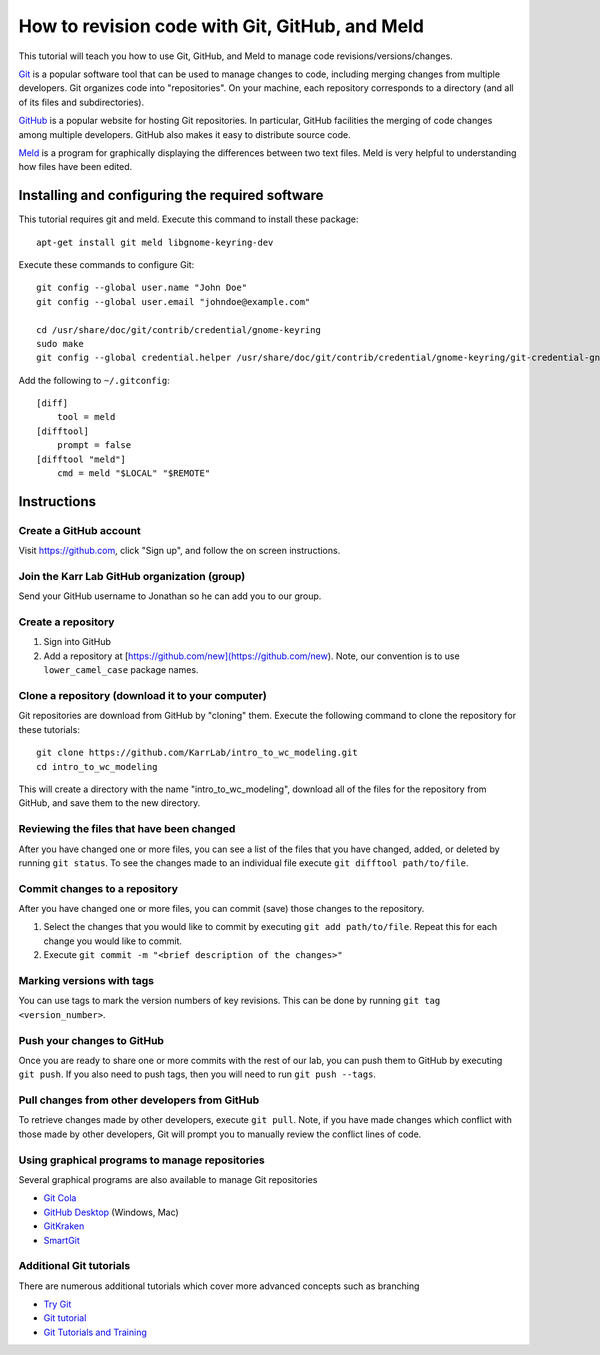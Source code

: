 .. _code_revisioning:

How to revision code with Git, GitHub, and Meld
===============================================

This tutorial will teach you how to use Git, GitHub, and Meld to manage code revisions/versions/changes.

`Git <https://git-scm.com>`_ is a popular software tool that can be used to manage changes to code, including merging changes from multiple developers. Git organizes code into "repositories". On your machine, each repository corresponds to a directory (and all of its files and subdirectories).

`GitHub <https://github.com>`_ is a popular website for hosting Git repositories. In particular, GitHub facilities the merging of code changes among multiple developers. GitHub also makes it easy to distribute source code.

`Meld <http://meldmerge.org>`_ is a program for graphically displaying the differences between two text files. Meld is very helpful to understanding how files have been edited.

Installing and configuring the required software
--------------------------------------------------
This tutorial requires git and meld. Execute this command to install these package::

    apt-get install git meld libgnome-keyring-dev

Execute these commands to configure Git::

    git config --global user.name "John Doe"
    git config --global user.email "johndoe@example.com"

    cd /usr/share/doc/git/contrib/credential/gnome-keyring
    sudo make
    git config --global credential.helper /usr/share/doc/git/contrib/credential/gnome-keyring/git-credential-gnome-keyring

Add the following to ``~/.gitconfig``::

    [diff]
        tool = meld
    [difftool]
        prompt = false
    [difftool "meld"]
        cmd = meld "$LOCAL" "$REMOTE"

Instructions
------------------------------


Create a GitHub account
^^^^^^^^^^^^^^^^^^^^^^^^^^^^^^
Visit `https://github.com <https://github.com>`_, click "Sign up", and follow the on screen instructions.


Join the Karr Lab GitHub organization (group)
^^^^^^^^^^^^^^^^^^^^^^^^^^^^^^^^^^^^^^^^^^^^^
Send your GitHub username to Jonathan so he can add you to our group.


Create a repository
^^^^^^^^^^^^^^^^^^^^^^^^^^^^^^^^^^^^^^^^^^^^^
#. Sign into GitHub
#. Add a repository at [https://github.com/new](https://github.com/new). Note, our convention is to use ``lower_camel_case`` package names.


Clone a repository (download it to your computer)
^^^^^^^^^^^^^^^^^^^^^^^^^^^^^^^^^^^^^^^^^^^^^^^^^
Git repositories are download from GitHub by "cloning" them. Execute the following command to clone the repository for these tutorials::

    git clone https://github.com/KarrLab/intro_to_wc_modeling.git
    cd intro_to_wc_modeling

This will create a directory with the name "intro_to_wc_modeling", download all of the files for the repository from GitHub, and save them to the new directory.


Reviewing the files that have been changed
^^^^^^^^^^^^^^^^^^^^^^^^^^^^^^^^^^^^^^^^^^^^^^^^^
After you have changed one or more files, you can see a list of the files that you have changed, added, or deleted by running ``git status``. To see the changes made to an individual file execute ``git difftool path/to/file``.


Commit changes to a repository
^^^^^^^^^^^^^^^^^^^^^^^^^^^^^^^^^^^^^^^^^^^^^^^^^
After you have changed one or more files, you can commit (save) those changes to the repository.

#. Select the changes that you would like to commit by executing ``git add path/to/file``. Repeat this for each change you would like to commit.
#. Execute ``git commit -m "<brief description of the changes>"``


Marking versions with tags
^^^^^^^^^^^^^^^^^^^^^^^^^^
You can use tags to mark the version numbers of key revisions. This can be done by running ``git tag <version_number>``.


Push your changes to GitHub
^^^^^^^^^^^^^^^^^^^^^^^^^^^^^^^^^^^^^^^^^^^^^^^^^
Once you are ready to share one or more commits with the rest of our lab, you can push them to GitHub by executing ``git push``. If you also need to push tags, then you will need to run ``git push --tags``.


Pull changes from other developers from GitHub
^^^^^^^^^^^^^^^^^^^^^^^^^^^^^^^^^^^^^^^^^^^^^^^^^
To retrieve changes made by other developers, execute ``git pull``. Note, if you have made changes which conflict with those made by other developers, Git will prompt you to manually review the conflict lines of code.


Using graphical programs to manage repositories
^^^^^^^^^^^^^^^^^^^^^^^^^^^^^^^^^^^^^^^^^^^^^^^^^
Several graphical programs are also available to manage Git repositories

* `Git Cola <https://git-cola.github.io/>`_
* `GitHub Desktop <https://desktop.github.com/>`_ (Windows, Mac)
* `GitKraken <https://www.gitkraken.com>`_
* `SmartGit <https://www.syntevo.com/smartgit/>`_


Additional Git tutorials
^^^^^^^^^^^^^^^^^^^^^^^^
There are numerous additional tutorials which cover more advanced concepts such as branching

* `Try Git <https://try.github.io>`_
* `Git tutorial <https://git-scm.com/docs/gittutorial>`_
* `Git Tutorials and Training <https://www.atlassian.com/git/tutorials>`_
